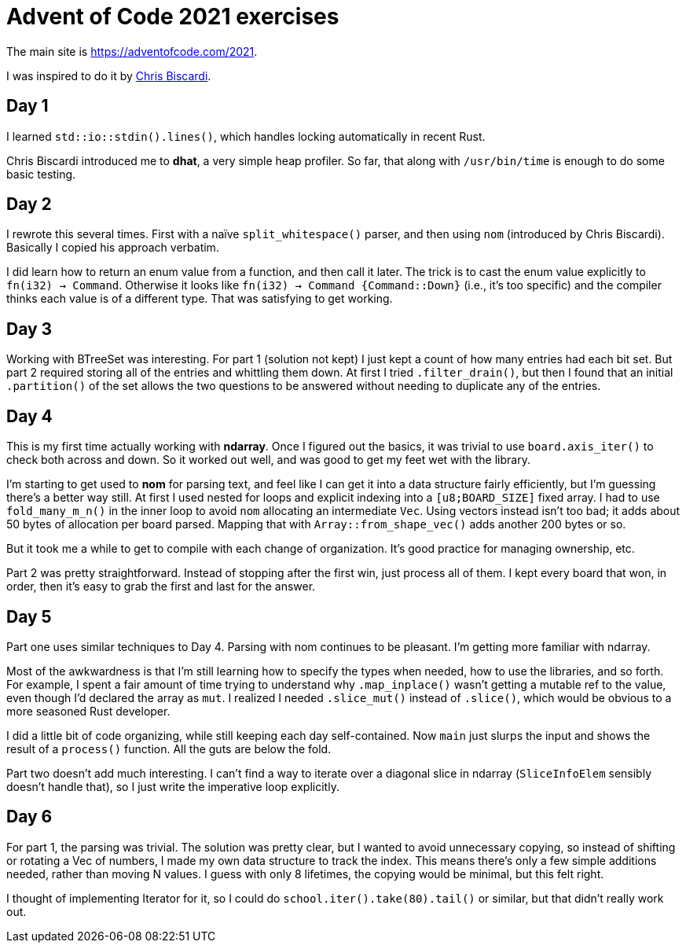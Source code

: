# Advent of Code 2021 exercises

The main site is https://adventofcode.com/2021[].

I was inspired to do it by
https://www.youtube.com/playlist?list=PLWtPciJ1UMuAJ-To7dMk71e-aiwBLg_Id[Chris Biscardi].


## Day 1

I learned `std::io::stdin().lines()`, which handles locking automatically in recent Rust.

Chris Biscardi introduced me to *dhat*, a very simple heap profiler. So far, that along with `/usr/bin/time` is enough to do some basic testing.


## Day 2

I rewrote this several times. First with a naïve `split_whitespace()` parser, and then using `nom` (introduced by Chris Biscardi). Basically I copied his approach verbatim.

I did learn how to return an enum value from a function, and then call it later. The trick is to cast the enum value explicitly to `fn(i32) -> Command`. Otherwise it looks like `fn(i32) -> Command {Command::Down}` (i.e., it's too specific) and the compiler thinks each value is of a different type. That was satisfying to get working.


## Day 3

Working with BTreeSet was interesting. For part 1 (solution not kept) I just kept a count of how many entries had each bit set. But part 2 required storing all of the entries and whittling them down. At first I tried `.filter_drain()`, but then I found that an initial `.partition()` of the set allows the two questions to be answered without needing to duplicate any of the entries.


## Day 4

This is my first time actually working with *ndarray*. Once I figured out the basics, it was trivial to use `board.axis_iter()` to check both across and down. So it worked out well, and was good to get my feet wet with the library.

I'm starting to get used to *nom* for parsing text, and feel like I can get it into a data structure fairly efficiently, but I'm guessing there's a better way still. At first I used nested for loops and explicit indexing into a `[u8;BOARD_SIZE]` fixed array. I had to use `fold_many_m_n()` in the inner loop to avoid `nom` allocating an intermediate `Vec`. Using vectors instead isn't too bad; it adds about 50 bytes of allocation per board parsed. Mapping that with `Array::from_shape_vec()` adds another 200 bytes or so.

But it took me a while to get to compile with each change of organization. It's good practice for managing ownership, etc.

Part 2 was pretty straightforward. Instead of stopping after the first win, just process all of them. I kept every board that won, in order, then it's easy to grab the first and last for the answer.


## Day 5

Part one uses similar techniques to Day 4. Parsing with nom continues to be pleasant. I'm getting more familiar with ndarray.

Most of the awkwardness is that I'm still learning how to specify the types when needed, how to use the libraries, and so forth. For example, I spent a fair amount of time trying to understand why `.map_inplace()` wasn't getting a mutable ref to the value, even though I'd declared the array as `mut`. I realized I needed `.slice_mut()` instead of `.slice()`, which would be obvious to a more seasoned Rust developer.

I did a little bit of code organizing, while still keeping each day self-contained. Now `main` just slurps the input and shows the result of a `process()` function. All the guts are below the fold.

Part two doesn't add much interesting. I can't find a way to iterate over a diagonal slice in ndarray (`SliceInfoElem` sensibly doesn't handle that), so I just write the imperative loop explicitly.


## Day 6

For part 1, the parsing was trivial. The solution was pretty clear, but I wanted to avoid unnecessary copying, so instead of shifting or rotating a Vec of numbers, I made my own data structure to track the index. This means there's only a few simple additions needed, rather than moving N values. I guess with only 8 lifetimes, the copying would be minimal, but this felt right.

I thought of implementing Iterator for it, so I could do `school.iter().take(80).tail()` or similar, but that didn't really work out.




// vim:set spell tw=0:
